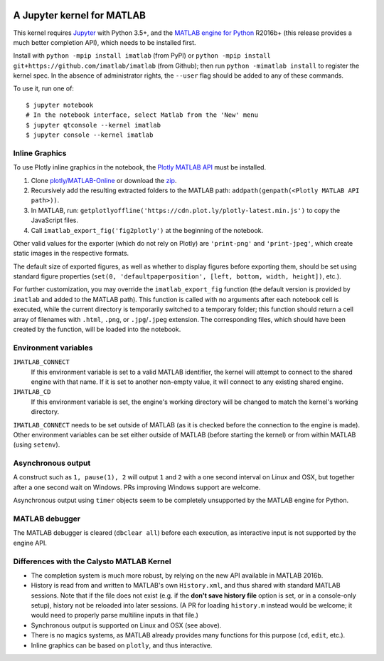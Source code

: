 |Python35| |MATLAB2016b|

.. |Python35| image:: https://img.shields.io/badge/python-3.5%2B-blue.svg
.. |MATLAB2016b| image:: https://img.shields.io/badge/MATLAB-2016b%2B-blue.svg

A Jupyter kernel for MATLAB
===========================

This kernel requires `Jupyter
<http://jupyter.readthedocs.org/en/latest/install.html>`_
with Python 3.5+, and the `MATLAB engine for Python
<https://www.mathworks.com/help/matlab/matlab-engine-for-python.html>`_ R2016b+
(this release provides a much better completion API), which needs to be
installed first.

Install with ``python -mpip install imatlab`` (from PyPI) or ``python -mpip
install git+https://github.com/imatlab/imatlab`` (from Github); then run
``python -mimatlab install`` to register the kernel spec.  In the absence of
administrator rights, the ``--user`` flag should be added to any of these
commands.

To use it, run one of::

    $ jupyter notebook
    # In the notebook interface, select Matlab from the 'New' menu
    $ jupyter qtconsole --kernel imatlab
    $ jupyter console --kernel imatlab


Inline Graphics
---------------

To use Plotly inline graphics in the notebook, the `Plotly MATLAB API
<https://plot.ly/matlab>`_ must be installed.

1. Clone `plotly/MATLAB-Online <https://github.com/plotly/MATLAB-Online>`_ or
   download the `zip <https://github.com/plotly/MATLAB-api/archive/master.zip>`_.
2. Recursively add the resulting extracted folders to the MATLAB path:
   ``addpath(genpath(<Plotly MATLAB API path>))``.
3. In MATLAB, run: ``getplotlyoffline('https://cdn.plot.ly/plotly-latest.min.js')``
   to copy the JavaScript files.
4. Call ``imatlab_export_fig('fig2plotly')`` at the beginning of the notebook.

Other valid values for the exporter (which do not rely on Plotly) are
``'print-png'`` and ``'print-jpeg'``, which create static images in the
respective formats.

The default size of exported figures, as well as whether to display figures
before exporting them, should be set using standard figure properties (``set(0,
'defaultpaperposition', [left, bottom, width, height])``, etc.).

For further customization, you may override the ``imatlab_export_fig`` function
(the default version is provided by ``imatlab`` and added to the MATLAB path).
This function is called with no arguments after each notebook cell is executed,
while the current directory is temporarily switched to a temporary folder; this
function should return a cell array of filenames with ``.html``, ``.png``, or
``.jpg``/``.jpeg`` extension.  The corresponding files, which should have been
created by the function, will be loaded into the notebook.


Environment variables
---------------------

``IMATLAB_CONNECT``
   If this environment variable is set to a valid MATLAB identifier, the kernel
   will attempt to connect to the shared engine with that name.  If it is set
   to another non-empty value, it will connect to any existing shared engine.

``IMATLAB_CD``
   If this environment variable is set, the engine's working directory will be
   changed to match the kernel's working directory.

``IMATLAB_CONNECT`` needs to be set outside of MATLAB (as it is checked before
the connection to the engine is made).  Other environment variables can be set
either outside of MATLAB (before starting the kernel) or from within MATLAB
(using ``setenv``).

Asynchronous output
-------------------

A construct such as ``1, pause(1), 2`` will output ``1`` and ``2`` with a one
second interval on Linux and OSX, but together after a one second wait on
Windows.  PRs improving Windows support are welcome.

Asynchronous output using ``timer`` objects seem to be completely unsupported
by the MATLAB engine for Python.

MATLAB debugger
---------------

The MATLAB debugger is cleared (``dbclear all``) before each execution, as
interactive input is not supported by the engine API.

Differences with the Calysto MATLAB Kernel
------------------------------------------

- The completion system is much more robust, by relying on the new API
  available in MATLAB 2016b.
- History is read from and written to MATLAB's own ``History.xml``, and thus
  shared with standard MATLAB sessions.  Note that if the file does not exist
  (e.g. if the **don't save history file** option is set, or in a console-only
  setup), history not be reloaded into later sessions.  (A PR for loading
  ``history.m`` instead would be welcome; it would need to properly parse
  multiline inputs in that file.)
- Synchronous output is supported on Linux and OSX (see above).
- There is no magics systems, as MATLAB already provides many functions for
  this purpose (``cd``, ``edit``, etc.).
- Inline graphics can be based on ``plotly``, and thus interactive.
